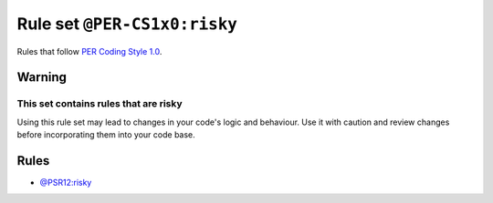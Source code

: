 =============================
Rule set ``@PER-CS1x0:risky``
=============================

Rules that follow `PER Coding Style 1.0 <https://www.php-fig.org/per/coding-style/>`_.

Warning
-------

This set contains rules that are risky
~~~~~~~~~~~~~~~~~~~~~~~~~~~~~~~~~~~~~~

Using this rule set may lead to changes in your code's logic and behaviour. Use it with caution and review changes before incorporating them into your code base.

Rules
-----

- `@PSR12:risky <./PSR12Risky.rst>`_
